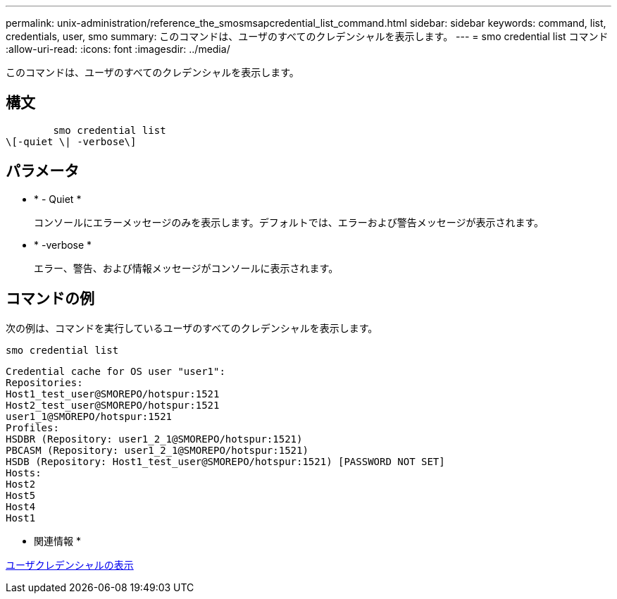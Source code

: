 ---
permalink: unix-administration/reference_the_smosmsapcredential_list_command.html 
sidebar: sidebar 
keywords: command, list, credentials, user, smo 
summary: このコマンドは、ユーザのすべてのクレデンシャルを表示します。 
---
= smo credential list コマンド
:allow-uri-read: 
:icons: font
:imagesdir: ../media/


[role="lead"]
このコマンドは、ユーザのすべてのクレデンシャルを表示します。



== 構文

[listing]
----

        smo credential list
\[-quiet \| -verbose\]
----


== パラメータ

* * - Quiet *
+
コンソールにエラーメッセージのみを表示します。デフォルトでは、エラーおよび警告メッセージが表示されます。

* * -verbose *
+
エラー、警告、および情報メッセージがコンソールに表示されます。





== コマンドの例

次の例は、コマンドを実行しているユーザのすべてのクレデンシャルを表示します。

[listing]
----
smo credential list
----
[listing]
----
Credential cache for OS user "user1":
Repositories:
Host1_test_user@SMOREPO/hotspur:1521
Host2_test_user@SMOREPO/hotspur:1521
user1_1@SMOREPO/hotspur:1521
Profiles:
HSDBR (Repository: user1_2_1@SMOREPO/hotspur:1521)
PBCASM (Repository: user1_2_1@SMOREPO/hotspur:1521)
HSDB (Repository: Host1_test_user@SMOREPO/hotspur:1521) [PASSWORD NOT SET]
Hosts:
Host2
Host5
Host4
Host1
----
* 関連情報 *

xref:task_viewing_user_credentials.adoc[ユーザクレデンシャルの表示]
